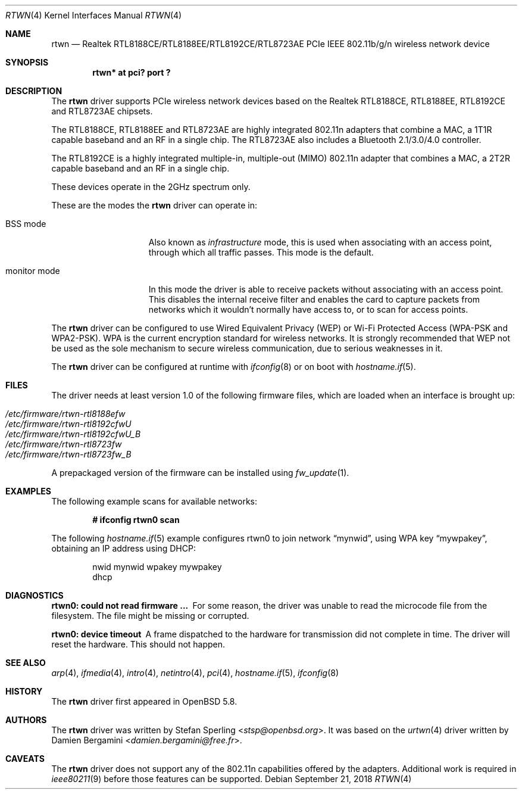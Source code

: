 .\" $OpenBSD: rtwn.4,v 1.6 2018/09/21 02:14:37 jmatthew Exp $
.\"
.\" Copyright (c) 2010 Damien Bergamini <damien.bergamini@free.fr>
.\" Copyright (c) 2015 Stefan Sperling <stsp@openbsd.org>
.\"
.\" Permission to use, copy, modify, and distribute this software for any
.\" purpose with or without fee is hereby granted, provided that the above
.\" copyright notice and this permission notice appear in all copies.
.\"
.\" THE SOFTWARE IS PROVIDED "AS IS" AND THE AUTHOR DISCLAIMS ALL WARRANTIES
.\" WITH REGARD TO THIS SOFTWARE INCLUDING ALL IMPLIED WARRANTIES OF
.\" MERCHANTABILITY AND FITNESS. IN NO EVENT SHALL THE AUTHOR BE LIABLE FOR
.\" ANY SPECIAL, DIRECT, INDIRECT, OR CONSEQUENTIAL DAMAGES OR ANY DAMAGES
.\" WHATSOEVER RESULTING FROM LOSS OF USE, DATA OR PROFITS, WHETHER IN AN
.\" ACTION OF CONTRACT, NEGLIGENCE OR OTHER TORTIOUS ACTION, ARISING OUT OF
.\" OR IN CONNECTION WITH THE USE OR PERFORMANCE OF THIS SOFTWARE.
.\"
.Dd $Mdocdate: September 21 2018 $
.Dt RTWN 4
.Os
.Sh NAME
.Nm rtwn
.Nd Realtek RTL8188CE/RTL8188EE/RTL8192CE/RTL8723AE PCIe IEEE 802.11b/g/n
wireless network device
.Sh SYNOPSIS
.Cd "rtwn* at pci? port ?"
.Sh DESCRIPTION
The
.Nm
driver supports PCIe wireless network devices based on the Realtek
RTL8188CE, RTL8188EE, RTL8192CE and RTL8723AE chipsets.
.Pp
The RTL8188CE, RTL8188EE and RTL8723AE are highly integrated 802.11n adapters
that combine a MAC, a 1T1R capable baseband and an RF in a single chip.
The RTL8723AE also includes a Bluetooth 2.1/3.0/4.0 controller.
.Pp
The RTL8192CE is a highly integrated multiple-in, multiple-out (MIMO)
802.11n adapter that combines a MAC, a 2T2R capable baseband and an
RF in a single chip.
.Pp
These devices operate in the 2GHz spectrum only.
.Pp
These are the modes the
.Nm
driver can operate in:
.Bl -tag -width "IBSS-masterXX"
.It BSS mode
Also known as
.Em infrastructure
mode, this is used when associating with an access point, through
which all traffic passes.
This mode is the default.
.It monitor mode
In this mode the driver is able to receive packets without
associating with an access point.
This disables the internal receive filter and enables the card to
capture packets from networks which it wouldn't normally have access to,
or to scan for access points.
.El
.Pp
The
.Nm
driver can be configured to use
Wired Equivalent Privacy (WEP) or
Wi-Fi Protected Access (WPA-PSK and WPA2-PSK).
WPA is the current encryption standard for wireless networks.
It is strongly recommended that WEP
not be used as the sole mechanism
to secure wireless communication,
due to serious weaknesses in it.
.Pp
The
.Nm
driver can be configured at runtime with
.Xr ifconfig 8
or on boot with
.Xr hostname.if 5 .
.Sh FILES
The driver needs at least version 1.0 of the following firmware files,
which are loaded when an interface is brought up:
.Pp
.Bl -tag -width Ds -offset indent -compact
.It Pa /etc/firmware/rtwn-rtl8188efw
.It Pa /etc/firmware/rtwn-rtl8192cfwU
.It Pa /etc/firmware/rtwn-rtl8192cfwU_B
.It Pa /etc/firmware/rtwn-rtl8723fw
.It Pa /etc/firmware/rtwn-rtl8723fw_B
.El
.Pp
A prepackaged version of the firmware can be installed using
.Xr fw_update 1 .
.Sh EXAMPLES
The following example scans for available networks:
.Pp
.Dl # ifconfig rtwn0 scan
.Pp
The following
.Xr hostname.if 5
example configures rtwn0 to join network
.Dq mynwid ,
using WPA key
.Dq mywpakey ,
obtaining an IP address using DHCP:
.Bd -literal -offset indent
nwid mynwid wpakey mywpakey
dhcp
.Ed
.Sh DIAGNOSTICS
.Bl -diag
.It "rtwn0: could not read firmware ..."
For some reason, the driver was unable to read the microcode file from the
filesystem.
The file might be missing or corrupted.
.It "rtwn0: device timeout"
A frame dispatched to the hardware for transmission did not complete in time.
The driver will reset the hardware.
This should not happen.
.El
.Sh SEE ALSO
.Xr arp 4 ,
.Xr ifmedia 4 ,
.Xr intro 4 ,
.Xr netintro 4 ,
.Xr pci 4 ,
.Xr hostname.if 5 ,
.Xr ifconfig 8
.Sh HISTORY
The
.Nm
driver first appeared in
.Ox 5.8 .
.Sh AUTHORS
The
.Nm
driver was written by
.An -nosplit
.An Stefan Sperling Aq Mt stsp@openbsd.org .
It was based on the
.Xr urtwn 4
driver written by
.An Damien Bergamini Aq Mt damien.bergamini@free.fr .
.Sh CAVEATS
The
.Nm
driver does not support any of the 802.11n capabilities offered by the
adapters.
Additional work is required in
.Xr ieee80211 9
before those features can be supported.
